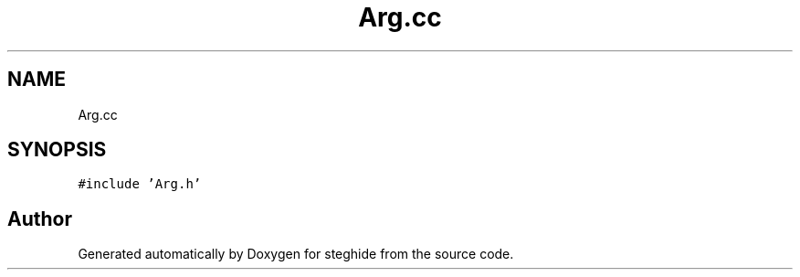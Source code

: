 .TH "Arg.cc" 3 "Thu Aug 17 2017" "Version 0.5.1" "steghide" \" -*- nroff -*-
.ad l
.nh
.SH NAME
Arg.cc
.SH SYNOPSIS
.br
.PP
\fC#include 'Arg\&.h'\fP
.br

.SH "Author"
.PP 
Generated automatically by Doxygen for steghide from the source code\&.
